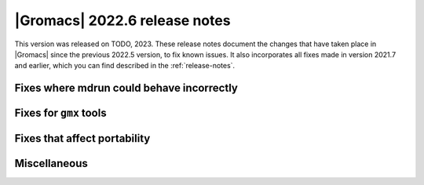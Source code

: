 |Gromacs| 2022.6 release notes
------------------------------

This version was released on TODO, 2023. These release notes
document the changes that have taken place in |Gromacs| since the
previous 2022.5 version, to fix known issues. It also incorporates all
fixes made in version 2021.7 and earlier, which you can find described
in the :ref:`release-notes`.

.. Note to developers!
   Please use """"""" to underline the individual entries for fixed issues in the subfolders,
   otherwise the formatting on the webpage is messed up.
   Also, please use the syntax :issue:`number` to reference issues on GitLab, without
   a space between the colon and number!

Fixes where mdrun could behave incorrectly
^^^^^^^^^^^^^^^^^^^^^^^^^^^^^^^^^^^^^^^^^^

Fixes for ``gmx`` tools
^^^^^^^^^^^^^^^^^^^^^^^

Fixes that affect portability
^^^^^^^^^^^^^^^^^^^^^^^^^^^^^

Miscellaneous
^^^^^^^^^^^^^

